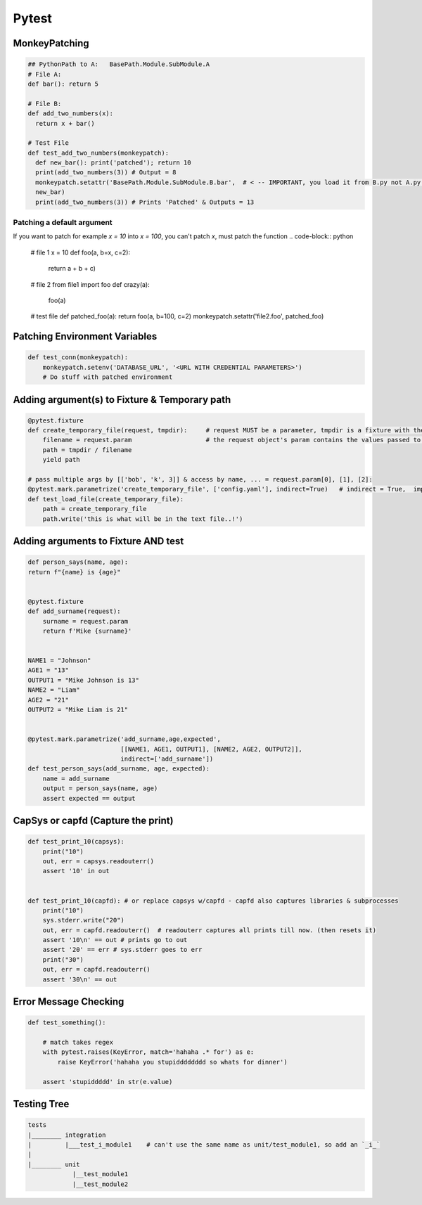 Pytest
----------------

MonkeyPatching
================

.. code-block:: python
    
    ## PythonPath to A:   BasePath.Module.SubModule.A
    # File A:
    def bar(): return 5

    # File B:
    def add_two_numbers(x):
      return x + bar()

    # Test File
    def test_add_two_numbers(monkeypatch):
      def new_bar(): print('patched'); return 10
      print(add_two_numbers(3)) # Output = 8
      monkeypatch.setattr('BasePath.Module.SubModule.B.bar',  # < -- IMPORTANT, you load it from B.py not A.py!!!!!!!
      new_bar)
      print(add_two_numbers(3)) # Prints 'Patched' & Outputs = 13
      
Patching a default argument
+++++++++++++++++++++++++++++++
If you want to patch for example `x = 10` into `x = 100`, you can't patch `x`, must patch the function
.. code-block:: python

   # file 1
   x = 10
   def foo(a, b=x, c=2):   
      return a + b + c)
   
   # file 2
   from file1 import foo
   def crazy(a):
       foo(a)
       
   # test file
   def patched_foo(a): return foo(a, b=100, c=2)
   monkeypatch.setattr('file2.foo', patched_foo)
       
   

Patching Environment Variables
=================================

.. code-block:: python
    
    def test_conn(monkeypatch):
        monkeypatch.setenv('DATABASE_URL', '<URL WITH CREDENTIAL PARAMETERS>')
        # Do stuff with patched environment


Adding argument(s) to Fixture & Temporary path
==========================
.. code-block:: python

    @pytest.fixture
    def create_temporary_file(request, tmpdir):     # request MUST be a parameter, tmpdir is a fixture with the tmpdir location
        filename = request.param                    # the request object's param contains the values passed to it by the decorator
        path = tmpdir / filename
        yield path
    
    # pass multiple args by [['bob', 'k', 3]] & access by name, ... = request.param[0], [1], [2]:
    @pytest.mark.parametrize('create_temporary_file', ['config.yaml'], indirect=True)   # indirect = True,  important!
    def test_load_file(create_temporary_file):
        path = create_temporary_file
        path.write('this is what will be in the text file..!')
        

Adding arguments to Fixture AND test 
==========================
.. code-block:: python

    def person_says(name, age):
    return f"{name} is {age}"


    @pytest.fixture
    def add_surname(request):
        surname = request.param
        return f'Mike {surname}'


    NAME1 = "Johnson"
    AGE1 = "13"
    OUTPUT1 = "Mike Johnson is 13"
    NAME2 = "Liam"
    AGE2 = "21"
    OUTPUT2 = "Mike Liam is 21"


    @pytest.mark.parametrize('add_surname,age,expected', 
                             [[NAME1, AGE1, OUTPUT1], [NAME2, AGE2, OUTPUT2]],
                             indirect=['add_surname'])
    def test_person_says(add_surname, age, expected):
        name = add_surname
        output = person_says(name, age)
        assert expected == output

        
CapSys or capfd (Capture the print)
==================================

.. code-block:: python
        
    def test_print_10(capsys):
        print("10")
        out, err = capsys.readouterr()
        assert '10' in out


    def test_print_10(capfd): # or replace capsys w/capfd - capfd also captures libraries & subprocesses
        print("10")
        sys.stderr.write("20")
        out, err = capfd.readouterr()  # readouterr captures all prints till now. (then resets it)
        assert '10\n' == out # prints go to out
        assert '20' == err # sys.stderr goes to err
        print("30")
        out, err = capfd.readouterr()
        assert '30\n' == out


Error Message Checking
================

.. code-block:: python
    
    def test_something():
        
        # match takes regex
        with pytest.raises(KeyError, match='hahaha .* for') as e:
            raise KeyError('hahaha you stupidddddddd so whats for dinner')
        
        assert 'stupiddddd' in str(e.value)
    
    
Testing Tree
===================

.. code-block::
        
    tests
    |________ integration
    |         |___test_i_module1    # can't use the same name as unit/test_module1, so add an `_i_`
    |
    |________ unit
                |__test_module1
                |__test_module2
